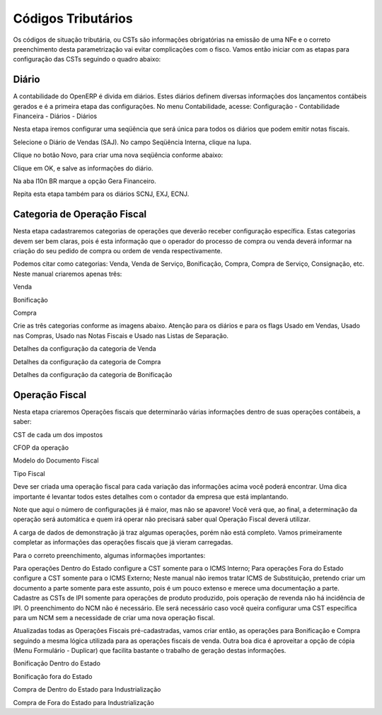 ===========
Códigos Tributários
===========

Os códigos de situação tributária, ou CSTs são informações obrigatórias na emissão de uma NFe e o correto preenchimento desta parametrização vai evitar complicações com o fisco. Vamos então iniciar com as etapas para configuração das CSTs seguindo o quadro abaixo:



Diário
-------

A contabilidade do OpenERP é divida em diários. Estes diários definem diversas informações dos lançamentos contábeis gerados e é a primeira etapa das configurações. No menu Contabilidade, acesse: Configuração - Contabilidade Financeira - Diários - Diários



Nesta etapa iremos configurar uma seqüência que será única para todos os diários que podem emitir notas fiscais.



Selecione o Diário de Vendas (SAJ). No campo Seqüência Interna, clique na lupa.



Clique no botão Novo, para criar uma nova seqüência conforme abaixo:



Clique em OK, e salve as informações do diário.



Na aba l10n BR marque a opção Gera Financeiro.

Repita esta etapa também para os diários SCNJ, EXJ, ECNJ.

Categoria de Operação Fiscal
----------------------------------

Nesta etapa cadastraremos categorias de operações que deverão receber configuração específica. Estas categorias devem ser bem claras, pois é esta informação que o operador do processo de compra ou venda deverá informar na criação do seu pedido de compra ou ordem de venda respectivamente.

Podemos citar como categorias: Venda, Venda de Serviço, Bonificação, Compra, Compra de Serviço, Consignação, etc. Neste manual criaremos apenas três:

Venda

Bonificação

Compra

Crie as três categorias conforme as imagens abaixo. Atenção para os diários e para os flags Usado em Vendas, Usado nas Compras, Usado nas Notas Fiscais e Usado nas Listas de Separação.



Detalhes da configuração da categoria de Venda



Detalhes da configuração da categoria de Compra



Detalhes da configuração da categoria de Bonificação

Operação Fiscal
-------------------

Nesta etapa criaremos Operações fiscais que determinarão várias informações dentro de suas operações contábeis, a saber:

CST de cada um dos impostos

CFOP da operação

Modelo do Documento Fiscal

Tipo Fiscal

Deve ser criada uma operação fiscal para cada variação das informações acima você poderá encontrar. Uma dica importante é levantar todos estes detalhes com o contador da empresa que está implantando.

Note que aqui o número de configurações já é maior, mas não se apavore! Você verá que, ao final, a determinação da operação será automática e quem irá operar não precisará saber qual Operação Fiscal deverá utilizar.

A carga de dados de demonstração já traz algumas operações, porém não está completo. Vamos primeiramente completar as informações das operações fiscais que já vieram carregadas.



Para o correto preenchimento, algumas informações importantes:

Para operações Dentro do Estado configure a CST somente para o ICMS Interno;
Para operações Fora do Estado configure a CST somente para o ICMS Externo;
Neste manual não iremos tratar ICMS de Substituição, pretendo criar um documento a parte somente para este assunto, pois é um pouco extenso e merece uma documentação a parte.
Cadastre as CSTs de IPI somente para operações de produto produzido, pois operação de revenda não há incidência de IPI.
O preenchimento do NCM não é necessário. Ele será necessário caso você queira configurar uma CST específica para um NCM sem a necessidade de criar uma nova operação fiscal.


Atualizadas todas as Operações Fiscais pré-cadastradas, vamos criar então, as operações para Bonificação e Compra seguindo a mesma lógica utilizada para as operações fiscais de venda. Outra boa dica é aproveitar a opção de cópia (Menu Formulário - Duplicar) que facilita bastante o trabalho de geração destas informações.



Bonificação Dentro do Estado



Bonificação fora do Estado



Compra de Dentro do Estado para Industrialização



Compra de Fora do Estado para Industrialização
